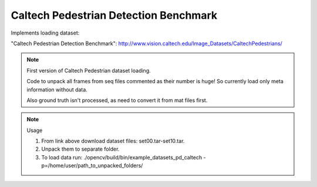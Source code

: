 Caltech Pedestrian Detection Benchmark
======================================
.. ocv:class:: PD_caltech

Implements loading dataset:

_`"Caltech Pedestrian Detection Benchmark"`: http://www.vision.caltech.edu/Image_Datasets/CaltechPedestrians/

.. note:: First version of Caltech Pedestrian dataset loading.

 Code to unpack all frames from seq files commented as their number is huge!
 So currently load only meta information without data.

 Also ground truth isn't processed, as need to convert it from mat files first.

.. note:: Usage

 1. From link above download dataset files: set00.tar-set10.tar.

 2. Unpack them to separate folder.

 3. To load data run: ./opencv/build/bin/example_datasets_pd_caltech -p=/home/user/path_to_unpacked_folders/

